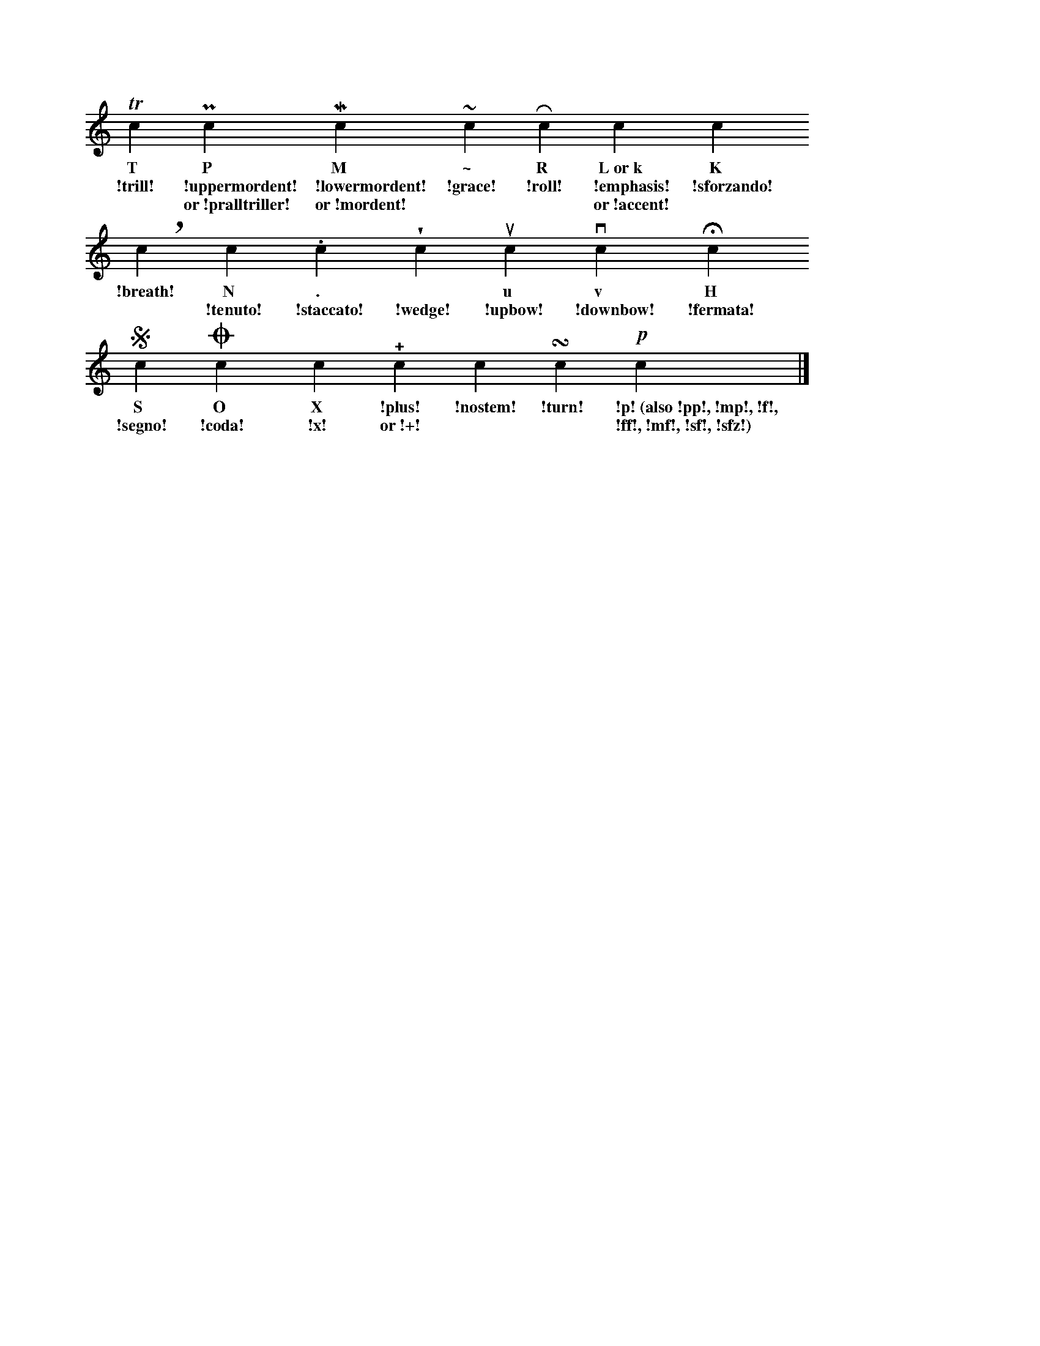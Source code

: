 %!abctab2ps -notab
%%staffwidth     15cm
%%staffsep       36.0pt
X:1
L:1/4
M:none
K:C
%
   Tc      Pc             Mc             ~c      Rc     kc         Kc
w: T       P              M              \~      R      L~or~k     K
w: !trill! !uppermordent! !lowermordent! !grace! !roll! !emphasis! !sforzando!
w: *       or~!pralltriller! or~!mordent! *    *      or~!accent! *
%
   !breath!c    Nc       .c         !wedge!c  uc      vc        Hc        
w: !breath!     N        .          *         u       v         H         
w: *            !tenuto! !staccato! !wedge!   !upbow! !downbow! !fermata! 
%
   Sc      Oc     Xc    !+!c     !nostem!c  !turn!c  !p!c     |]
w: S       O      X     !plus!   !nostem!   !turn!   !p!~(also~!pp!,~!mp!,~!f!,
w: !segno! !coda! !x!   or~!+!   *          *        !ff!,~!mf!,~!sf!,~!sfz!)
